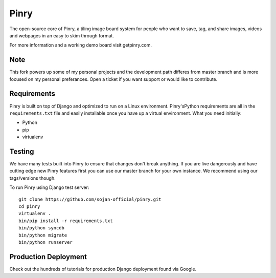Pinry
=======

The open-source core of Pinry, a tiling image board system for people
who want to save, tag, and share images, videos and webpages in an easy
to skim through format.

For more information and a working demo board visit getpinry.com. 

Note
------------
This fork powers up some of my personal projects and the development path 
differes from master branch and is more focused on my personal preferances.
Open a ticket if you want support or would like to contribute.


Requirements
------------

Pinry is built on top of Django and optimized to run on a Linux
environment. Pinry'sPython requirements are all in the ``requirements.txt`` file and
easily installable once you have up a virtual environment. What you need
initially:

* Python
* pip
* virtualenv


Testing
-------

We have many tests built into Pinry to ensure that changes don't break
anything. If you are live dangerously and have cutting edge new Pinry
features first you can use our master branch for your own instance. We
recommend using our tags/versions though.

To run Pinry using Django test server::

    git clone https://github.com/sojan-official/pinry.git
    cd pinry 
    virtualenv .
    bin/pip install -r requirements.txt
    bin/python syncdb
    bin/python migrate
    bin/python runserver


Production Deployment
---------------------

Check out the hundreds of tutorials
for production Django deployment found via Google.


